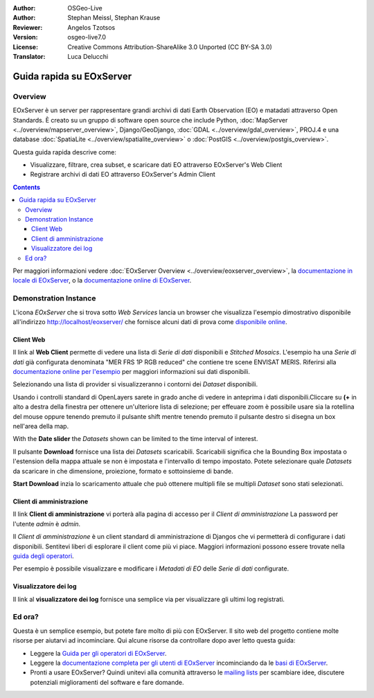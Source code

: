:Author: OSGeo-Live
:Author: Stephan Meissl, Stephan Krause
:Reviewer: Angelos Tzotsos
:Version: osgeo-live7.0
:License: Creative Commons Attribution-ShareAlike 3.0 Unported (CC BY-SA 3.0)
:Translator: Luca Delucchi

.. image:: /images/project_logos/logo-eoxserver-2.png
  :scale: 65 %
  :alt: project logo
  :align: right
  :target: http://eoxserver.org/

================================================================================
Guida rapida su EOxServer
================================================================================

Overview
--------

EOxServer è un server per rappresentare grandi archivi di dati Earth Observation (EO)
e matadati attraverso Open Standards. È creato su un gruppo di software open source
che include Python, :doc:`MapServer <../overview/mapserver_overview>`, Django/GeoDjango,
:doc:`GDAL <../overview/gdal_overview>`, PROJ.4 e una database :doc:`SpatiaLite <../overview/spatialite_overview>`
o :doc:`PostGIS <../overview/postgis_overview>`.

Questa guida rapida descrive come:

* Visualizzare, filtrare, crea subset, e scaricare dati EO attraverso EOxServer's Web Client
* Registrare archivi di dati EO attraverso EOxServer's Admin Client

.. contents:: Contents

Per maggiori informazioni vedere :doc:`EOxServer Overview <../overview/eoxserver_overview>`,
la `documentazione in locale di EOxServer <../../eoxserver-docs/EOxServer_documentation.pdf>`_,
o la `documentazione online di EOxServer <http://eoxserver.org/doc/>`_.

.. image:: /images/screenshots/eoxserver/eoxserver_documentation.png
  :scale: 50 %
  :alt: EOxServer documentation

Demonstration Instance
------------------------

.. Commentato visto che Tomcat non si avvia più automaticamente (#1032)
   Nel caso la vostra OSGeoLive ha 1GB di RAM o meno si raccomanda di fermare il servizio
   di Tomcat prima di lanciare EOxServer
   ::

     sudo service tomcat6 stop

L'icona `EOxServer` che si trova sotto `Web Services` lancia un browser che visualizza
l'esempio dimostrativo disponibile all'indirizzo http://localhost/eoxserver/
che fornisce alcuni dati di prova come `disponibile online
<https://eoxserver.org/demo_stable/>`_.

.. image:: /images/screenshots/eoxserver/eoxserver_start.png
  :scale: 50 %
  :alt: EOxServer demonstration start

Client Web
~~~~~~~~~~~~~~~~~~

Il link al **Web Client** permette di vedere una lista di `Serie di dati` disponibili
e `Stitched Mosaics`. L'esempio ha una `Serie di dati` già configurata denominata
"MER FRS 1P RGB reduced" che contiene tre scene ENVISAT MERIS. Riferirsi alla `documentazione
online per l'esempio <http://eoxserver.org/doc/en/users/demonstration.html>`_ per maggiori
informazioni sui dati disponibili.

.. image:: /images/screenshots/eoxserver/eoxserver_webclient1.png
  :scale: 50 %
  :alt: EOxServer demonstration embedded client dataset series selection

Selezionando una lista di provider si visualizzeranno i contorni dei `Dataset` disponibili.

.. image:: /images/screenshots/eoxserver/eoxserver_webclient2.png
  :scale: 50 %
  :alt: EOxServer demonstration embedded client outlines

Usando i controlli standard di OpenLayers sarete in grado anche di vedere in anteprima i
dati disponibili.Cliccare su **(+** in alto a destra della finestra per ottenere
un'ulteriore lista di selezione; per effeuare zoom è possibile usare sia la rotellina del
mouse oppure tenendo premuto il pulsante shift mentre tenendo premuto il
pulsante destro si disegna un box nell'area della map.

.. image:: /images/screenshots/eoxserver/eoxserver_screenshot.png
  :scale: 50 %
  :alt: EOxServer demonstration embedded client outlines and previews

With the **Date slider** the `Datasets` shown can be limited to the time
interval of interest.

.. image:: /images/screenshots/eoxserver/eoxserver_webclient3.png
  :scale: 50 %
  :alt: EOxServer demonstration embedded client date change

Il pulsante **Download** fornisce una lista dei `Datasets` scaricabili.
Scaricabili significa che la Bounding Box impostata o l'estension della mappa attuale
se non è impostata e l'intervallo di tempo impostato. Potete selezionare quale `Datasets`
da scaricare in che dimensione, proiezione, formato e sottoinsieme di bande.

.. image:: /images/screenshots/eoxserver/eoxserver_webclient4.png
  :scale: 50 %
  :alt: EOxServer demonstration embedded client download selection

**Start Download** inzia lo scaricamento attuale che può ottenere multipli file
se multipli `Dataset` sono stati selezionati.

.. image:: /images/screenshots/eoxserver/eoxserver_webclient5.png
  :scale: 50 %
  :alt: EOxServer demonstration embedded client download

Client di amministrazione
~~~~~~~~~~~~~~~~~~~~~~~~~~~

Il link **Client di amministrazione** vi porterà alla pagina di accesso per il
`Client di amministrazione` La password per l'utente `admin` è `admin`.

.. image:: /images/screenshots/eoxserver/eoxserver_adminclient1.png
  :scale: 50 %
  :alt: EOxServer demonstration admin client login

Il `Client di amministrazione` è un client standard di amministrazione di Djangos
che vi permetterà di configurare i dati disponibili. Sentitevi liberi di
esplorare il client come più vi piace. Maggiori informazioni possono essere
trovate nella `guida degli operatori
<http://eoxserver.org/doc/en/users/operators.html>`_.

.. image:: /images/screenshots/eoxserver/eoxserver_adminclient2.png
  :scale: 50 %
  :alt: EOxServer demonstration admin client start

Per esempio è possibile visualizzare e modificare i `Metadati di EO` delle
`Serie di dati` configurate.

.. image:: /images/screenshots/eoxserver/eoxserver_adminclient3.png
  :scale: 50 %
  :alt: EOxServer demonstration admin client EO Metadata

Visualizzatore dei log
~~~~~~~~~~~~~~~~~~~~~~~~

Il link al **visualizzatore dei log** fornisce una semplice via per visualizzare
gli ultimi log registrati.

.. image:: /images/screenshots/eoxserver/eoxserver_logviewer.png
  :scale: 50 %
  :alt: EOxServer demonstration log viewer

Ed ora?
----------

Questa è un semplice esempio, but potete fare molto di più con EOxServer. Il sito
web del progetto contiene molte risorse per aiutarvi ad incominciare. Qui alcune
risorse da controllare dopo aver letto questa guida:

* Leggere la `Guida per gli operatori di EOxServer
  <http://eoxserver.org/doc/en/users/operators.html>`_.
* Leggere la `documentazione completa per gli utenti di EOxServer
  <http://eoxserver.org/doc/en/users/index.html>`_ incominciando da le
  `basi di EOxServer <http://eoxserver.org/doc/en/users/basics.html>`_.
* Pronti a usare EOxServer? Quindi unitevi alla comunità attraverso le
  `mailing lists <http://eoxserver.org/doc/en/users/mailing_lists.html>`_
  per scambiare idee, discutere potenziali miglioramenti del software e
  fare domande.
